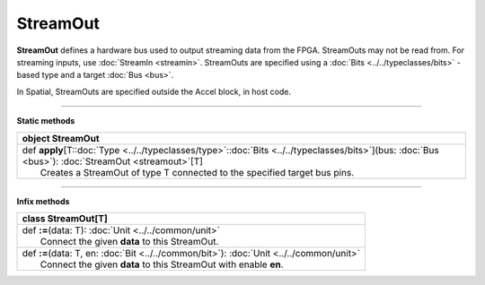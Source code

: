 
.. role:: black
.. role:: gray
.. role:: silver
.. role:: white
.. role:: maroon
.. role:: red
.. role:: fuchsia
.. role:: pink
.. role:: orange
.. role:: yellow
.. role:: lime
.. role:: green
.. role:: olive
.. role:: teal
.. role:: cyan
.. role:: aqua
.. role:: blue
.. role:: navy
.. role:: purple

.. _StreamOut:

StreamOut
=========


**StreamOut** defines a hardware bus used to output streaming data from the FPGA.
StreamOuts may not be read from. For streaming inputs, use :doc:`StreamIn <streamin>`.
StreamOuts are specified using a :doc:`Bits <../../typeclasses/bits>` - based type and a target :doc:`Bus <bus>`.

In Spatial, StreamOuts are specified outside the Accel block, in host code.


-----------------

**Static methods**

+----------+------------------------------------------------------------------------------------------------------------------------------------------------------------+
| object     **StreamOut**                                                                                                                                              |
+==========+============================================================================================================================================================+
| |    def   **apply**\[T\::doc:`Type <../../typeclasses/type>`\::doc:`Bits <../../typeclasses/bits>`\]\(bus\: :doc:`Bus <bus>`\)\: :doc:`StreamOut <streamout>`\[T\]   |
| |            Creates a StreamOut of type T connected to the specified target bus pins.                                                                                |
+----------+------------------------------------------------------------------------------------------------------------------------------------------------------------+



-------------

**Infix methods**

+----------+----------------------------------------------------------------------------------------------+
| class      **StreamOut**\[T\]                                                                           |
+==========+==============================================================================================+
| |    def   **\:=**\(data\: T\)\: :doc:`Unit <../../common/unit>`                                        |
| |            Connect the given **data** to this StreamOut.                                              |
+----------+----------------------------------------------------------------------------------------------+
| |    def   **\:=**\(data\: T, en\: :doc:`Bit <../../common/bit>`\)\: :doc:`Unit <../../common/unit>`    |
| |            Connect the given **data** to this StreamOut with enable **en**.                           |
+----------+----------------------------------------------------------------------------------------------+


